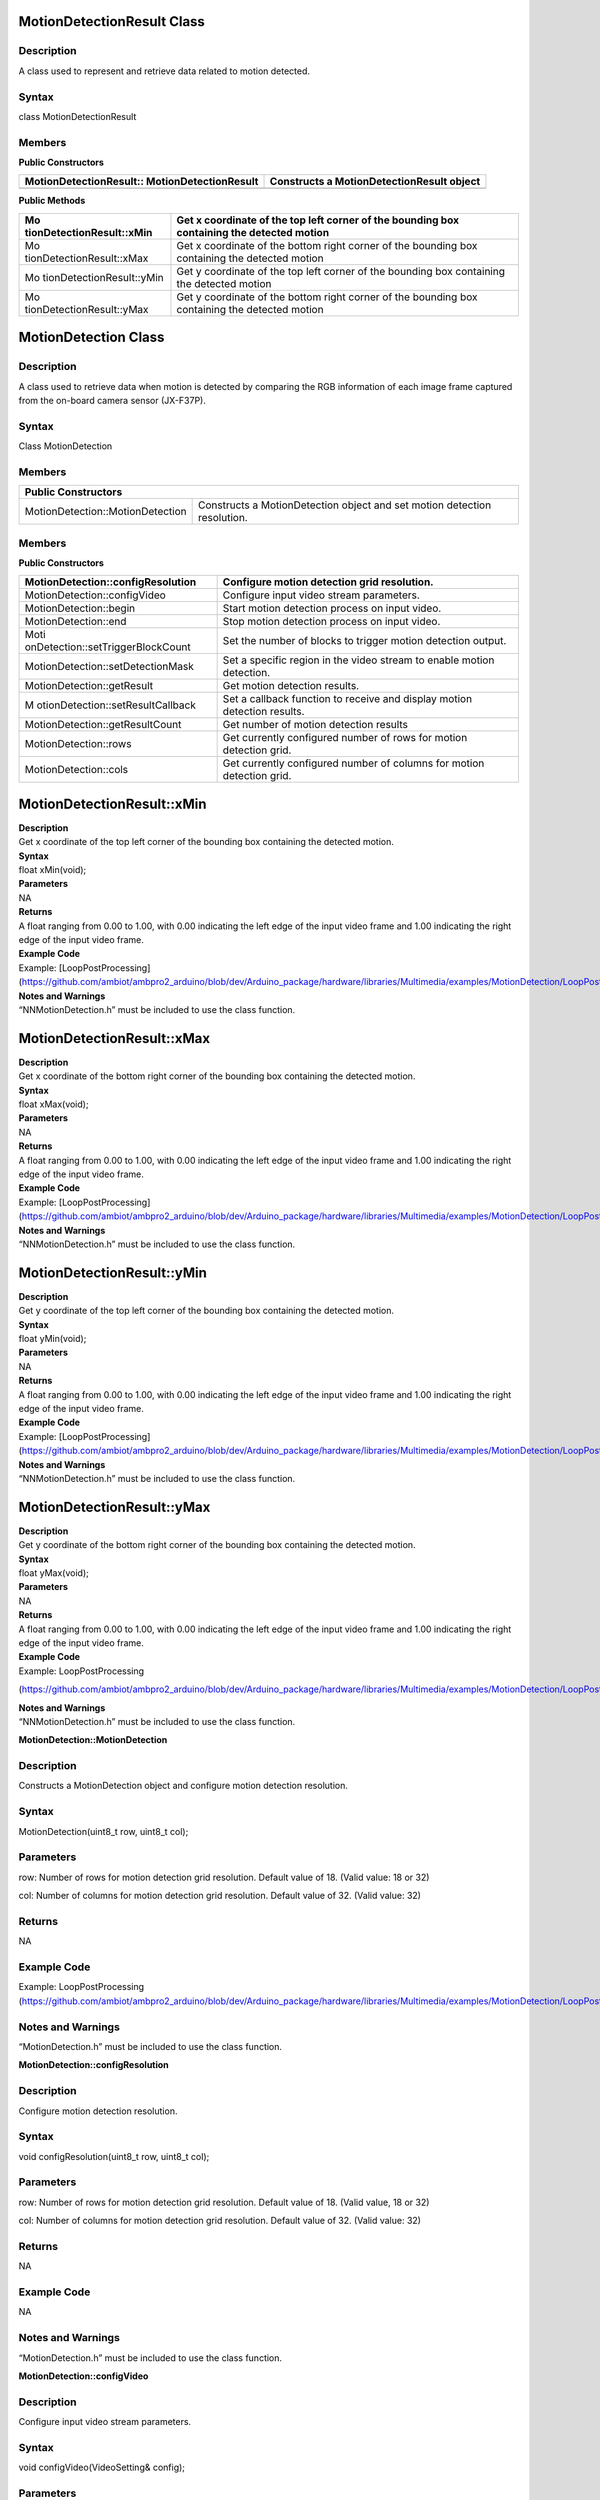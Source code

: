 MotionDetectionResult Class 
============================

Description
-----------

A class used to represent and retrieve data related to motion detected.

Syntax
------

class MotionDetectionResult

**Members**
-----------

**Public Constructors**

+---------------------------------------+------------------------------+
| MotionDetectionResult::               | Constructs a                 |
| MotionDetectionResult                 | MotionDetectionResult object |
+=======================================+==============================+
+---------------------------------------+------------------------------+

**Public Methods**

+---------------------------+------------------------------------------+
| Mo                        | Get x coordinate of the top left corner  |
| tionDetectionResult::xMin | of the bounding box containing the       |
|                           | detected motion                          |
+===========================+==========================================+
| Mo                        | Get x coordinate of the bottom right     |
| tionDetectionResult::xMax | corner of the bounding box containing    |
|                           | the detected motion                      |
+---------------------------+------------------------------------------+
| Mo                        | Get y coordinate of the top left corner  |
| tionDetectionResult::yMin | of the bounding box containing the       |
|                           | detected motion                          |
+---------------------------+------------------------------------------+
| Mo                        | Get y coordinate of the bottom right     |
| tionDetectionResult::yMax | corner of the bounding box containing    |
|                           | the detected motion                      |
+---------------------------+------------------------------------------+

MotionDetection Class 
======================

Description
-----------

A class used to retrieve data when motion is detected by comparing the
RGB information of each image frame captured from the on-board camera
sensor (JX-F37P).


Syntax
------

Class MotionDetection

Members
-------

+-----------------------------------+----------------------------------+
| **Public Constructors**                                              |
+===================================+==================================+
| MotionDetection::MotionDetection  | Constructs a MotionDetection     |
|                                   | object and set motion detection  |
|                                   | resolution.                      |
+-----------------------------------+----------------------------------+

Members
-------

**Public Constructors**

+-----------------------------------+----------------------------------+
| MotionDetection::configResolution | Configure motion detection grid  |
|                                   | resolution.                      |
+===================================+==================================+
| MotionDetection::configVideo      | Configure input video stream     |
|                                   | parameters.                      |
+-----------------------------------+----------------------------------+
| MotionDetection::begin            | Start motion detection process   |
|                                   | on input video.                  |
+-----------------------------------+----------------------------------+
| MotionDetection::end              | Stop motion detection process on |
|                                   | input video.                     |
+-----------------------------------+----------------------------------+
| Moti                              | Set the number of blocks to      |
| onDetection::setTriggerBlockCount | trigger motion detection output. |
+-----------------------------------+----------------------------------+
| MotionDetection::setDetectionMask | Set a specific region in the     |
|                                   | video stream to enable motion    |
|                                   | detection.                       |
+-----------------------------------+----------------------------------+
| MotionDetection::getResult        | Get motion detection results.    |
+-----------------------------------+----------------------------------+
| M                                 | Set a callback function to       |
| otionDetection::setResultCallback | receive and display motion       |
|                                   | detection results.               |
+-----------------------------------+----------------------------------+
| MotionDetection::getResultCount   | Get number of motion detection   |
|                                   | results                          |
+-----------------------------------+----------------------------------+
| MotionDetection::rows             | Get currently configured number  |
|                                   | of rows for motion detection     |
|                                   | grid.                            |
+-----------------------------------+----------------------------------+
| MotionDetection::cols             | Get currently configured number  |
|                                   | of columns for motion detection  |
|                                   | grid.                            |
+-----------------------------------+----------------------------------+

MotionDetectionResult::xMin
===========================

| **Description**
| Get x coordinate of the top left corner of the bounding box containing
  the detected motion.

| **Syntax**
| float xMin(void);

| **Parameters**
| NA

| **Returns**
| A float ranging from 0.00 to 1.00, with 0.00 indicating the left edge
  of the input video frame and 1.00 indicating the right edge of the
  input video frame.

| **Example Code**
| Example: [LoopPostProcessing](https://github.com/ambiot/ambpro2_arduino/blob/dev/Arduino_package/hardware/libraries/Multimedia/examples/MotionDetection/LoopPostProcessing/LoopPostProcessing.ino)

| **Notes and Warnings**
| “NNMotionDetection.h” must be included to use the class function.

MotionDetectionResult::xMax
===========================

| **Description**
| Get x coordinate of the bottom right corner of the bounding box
  containing the detected motion.

| **Syntax**
| float xMax(void);

| **Parameters**
| NA

| **Returns**
| A float ranging from 0.00 to 1.00, with 0.00 indicating the left edge
  of the input video frame and 1.00 indicating the right edge of the
  input video frame.

| **Example Code**
| Example: [LoopPostProcessing](https://github.com/ambiot/ambpro2_arduino/blob/dev/Arduino_package/hardware/libraries/Multimedia/examples/MotionDetection/LoopPostProcessing/LoopPostProcessing.ino)

| **Notes and Warnings**
| “NNMotionDetection.h” must be included to use the class function.

MotionDetectionResult::yMin
===========================

| **Description**
| Get y coordinate of the top left corner of the bounding box containing
  the detected motion.

| **Syntax**
| float yMin(void);

| **Parameters**
| NA

| **Returns**
| A float ranging from 0.00 to 1.00, with 0.00 indicating the left edge
  of the input video frame and 1.00 indicating the right edge of the
  input video frame.

| **Example Code**
| Example: [LoopPostProcessing](https://github.com/ambiot/ambpro2_arduino/blob/dev/Arduino_package/hardware/libraries/Multimedia/examples/MotionDetection/LoopPostProcessing/LoopPostProcessing.ino)

| **Notes and Warnings**
| “NNMotionDetection.h” must be included to use the class function.

MotionDetectionResult::yMax
===========================

| **Description**
| Get y coordinate of the bottom right corner of the bounding box
  containing the detected motion.

| **Syntax**
| float yMax(void);

| **Parameters**
| NA

| **Returns**
| A float ranging from 0.00 to 1.00, with 0.00 indicating the left edge
  of the input video frame and 1.00 indicating the right edge of the
  input video frame.

| **Example Code**
| Example: LoopPostProcessing

(https://github.com/ambiot/ambpro2_arduino/blob/dev/Arduino_package/hardware/libraries/Multimedia/examples/MotionDetection/LoopPostProcessing/LoopPostProcessing.ino)

| **Notes and Warnings**
| “NNMotionDetection.h” must be included to use the class function.

**MotionDetection::MotionDetection**



Description
-----------

Constructs a MotionDetection object and configure motion detection
resolution.



Syntax
------

MotionDetection(uint8_t row, uint8_t col);

Parameters
----------

row: Number of rows for motion detection grid resolution. Default value
of 18. (Valid value: 18 or 32)

col: Number of columns for motion detection grid resolution. Default
value of 32. (Valid value: 32)

Returns
-------

NA

Example Code
------------

Example: LoopPostProcessing
(https://github.com/ambiot/ambpro2_arduino/blob/dev/Arduino_package/hardware/libraries/Multimedia/examples/MotionDetection/LoopPostProcessing/LoopPostProcessing.ino)

Notes and Warnings
------------------

“MotionDetection.h” must be included to use the class function.

**MotionDetection::configResolution**



Description
-----------

Configure motion detection resolution.



Syntax
------

void configResolution(uint8_t row, uint8_t col);



Parameters
----------

row: Number of rows for motion detection grid resolution. Default value
of 18. (Valid value, 18 or 32)

col: Number of columns for motion detection grid resolution. Default
value of 32. (Valid value: 32)



Returns
-------

NA



Example Code
------------

NA



Notes and Warnings
------------------

“MotionDetection.h” must be included to use the class function.

**MotionDetection::configVideo**



Description
-----------

Configure input video stream parameters.



Syntax
------

void configVideo(VideoSetting& config);



Parameters
----------

config: VideoSetting class object containing desired video
configuration.



Returns
-------

NA



Example Code
------------

Example: LoopPostProcessing
(https://github.com/ambiot/ambpro2_arduino/blob/dev/Arduino_package/hardware/libraries/Multimedia/examples/MotionDetection/LoopPostProcessing/LoopPostProcessing.ino)



Notes and Warnings
------------------

“MotionDetection.h” must be included to use the class function. For
motion detection, the input video stream uses the RGB format, which is
only available on video stream channel 3.

**MotionDetection::begin**



Description
-----------

Start motion detection process on input video.



Syntax
------

void begin(void);



Parameters
----------

NA



Returns
-------

NA



Example Code
------------

Example: LoopPostProcessing
(https://github.com/ambiot/ambpro2_arduino/blob/dev/Arduino_package/hardware/libraries/Multimedia/examples/MotionDetection/LoopPostProcessing/LoopPostProcessing.ino)



Notes and Warnings
------------------

“MotionDetection.h” must be included to use the class function.

**MotionDetection::end**



Description
-----------

Stop motion detection process on input video.



Syntax
------

void end(void);



Parameters
----------

NA



Returns
-------

NA



Example Code
------------

NA



Notes and Warnings
------------------

“MotionDetection.h” must be included to use the class function.

**MotionDetection::setTriggerBlockCount**



Description
-----------

Set the number of blocks to trigger motion detection output.



Syntax
------

void setTriggerBlockCount(uint16_t count);



Parameters
----------

count: Threshold number of blocks with motion.



Returns
-------

NA



Example Code
------------

NA



Notes and Warnings
------------------

“MotionDetection.h” must be included to use the class function.

**MotionDetection::setDetectionMask**



Description
-----------

Set a specific region in the motion detection grid to ignore motion.



Syntax
------

void setDetectionMask(char \* mask);



Parameters
----------

mask: a pointer to a char array containing the regions where motion
detection is enabled or disabled. A value of 1 will enable motion
detection for the grid region, a value of 0 will disable motion
detection for the grid region.



Returns
-------

NA



Example Code
------------

NA



Notes and Warnings
------------------

“MotionDetection.h” must be included to use the class function.

**MotionDetection::getResult**



Description
-----------

Get motion detection results.



Syntax
------

MotionDetectionResult getResult(uint16_t index);

std::vector<MotionDetectionResult> getResult(void);



Parameters
----------

index: index of specific motion detection result to retrieve.



Returns
-------

If no index is specified, the function returns all detected motions
contained in a vector of MotionDetectionResult class objects.

If an index is specified, the function returns the specific detected
motion contained in a MotionDetectionResult class object.



Example Code
------------

Example: LoopPostProcessing
(https://github.com/ambiot/ambpro2_arduino/blob/dev/Arduino_package/hardware/libraries/Multimedia/examples/MotionDetection/LoopPostProcessing/LoopPostProcessing.ino)



Notes and Warnings
------------------

“MotionDetection.h” must be included to use the class function.

**MotionDetection::setResultCallback**



Description
-----------

Set a callback function to receive and display motion detection results.



Syntax
------

void setResultCallback(void
(\*md_callback)(std::vector<MotionDetectionResult>));



Parameters
----------

md_callback: : A callback function that accepts a vector of
MotionDetectionResult class objects as argument and returns void.



Returns
-------

NA



Example Code
------------

Example: CallbackPostProcessing
(https://github.com/ambiot/ambpro2_arduino/blob/dev/Arduino_package/hardware/libraries/Multimedia/examples/MotionDetection/CallbackPostProcessing/CallbackPostProcessing.ino)



Notes and Warnings
------------------

“MotionDetection.h” must be included to use the class function.

**MotionDetection::getResultCount**



Description
-----------

Get number of motion detection results.



Syntax
------

uint16_t getResultCount(void);



Parameters
----------

NA



Returns
-------

The number of detected motions in the most recent set of results, as an
unsigned integer.



Example Code
------------

Example: CallbackPostProcessing
(https://github.com/ambiot/ambpro2_arduino/blob/dev/Arduino_package/hardware/libraries/Multimedia/examples/MotionDetection/CallbackPostProcessing/CallbackPostProcessing.ino)



Notes and Warnings
------------------

“MotionDetection.h” must be included to use the class function.

**MotionDetection::rows**



Description
-----------

Get currently configured number of rows for motion detection grid.



Syntax
------

uint8_t rows(void);



Parameters
----------

NA



Returns
-------

The number of rows in the motion detection grid, expressed as an
unsigned integer.



Example Code
------------

NA



Notes and Warnings
------------------

“MotionDetection.h” must be included to use the class function.

**MotionDetection::cols**



Description
-----------

Get currently configured number of columns for motion detection grid.



Syntax
------

uint8_t cols(void);



Parameters
----------

NA



Returns
-------

The number of cols in the motion detection grid, expressed as an
unsigned integer.



Example Code
------------

NA



Notes and Warnings
------------------

“MotionDetection.h” must be included to use the class function.
